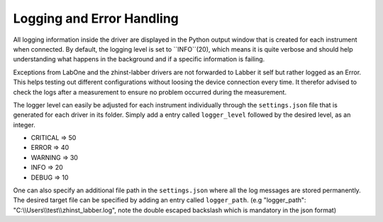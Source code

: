 Logging and Error Handling
===========================

All logging information inside the driver are displayed in the Python output
window that is created for each instrument when connected. By default, the
logging level is set to ``INFO``(20), which means it is quite verbose and should
help understanding what happens in the background and if a specific information
is failing.

Exceptions from LabOne and the zhinst-labber drivers are not forwarded to Labber
it self but rather logged as an Error. This helps testing out different
configurations without loosing the device connection every time. It therefor
advised to check the logs after a measurement to ensure no problem occurred
during the measurement.

The logger level can easily be adjusted for each instrument individually through
the ``settings.json`` file that is generated for each driver in its folder.
Simply add a entry called ``logger_level`` followed by the desired level, as an
integer.

* CRITICAL => 50
* ERROR => 40
* WARNING => 30
* INFO => 20
* DEBUG => 10

One can also specify an additional file path in the ``settings.json`` where all
the log messages are stored permanently. The desired target file can be specified
by adding an entry called ``logger_path``.
(e.g "logger_path": "C:\\\\Users\\\\test\\\\zhinst_labber.log", note the double
escaped backslash which is mandatory in the json format)
